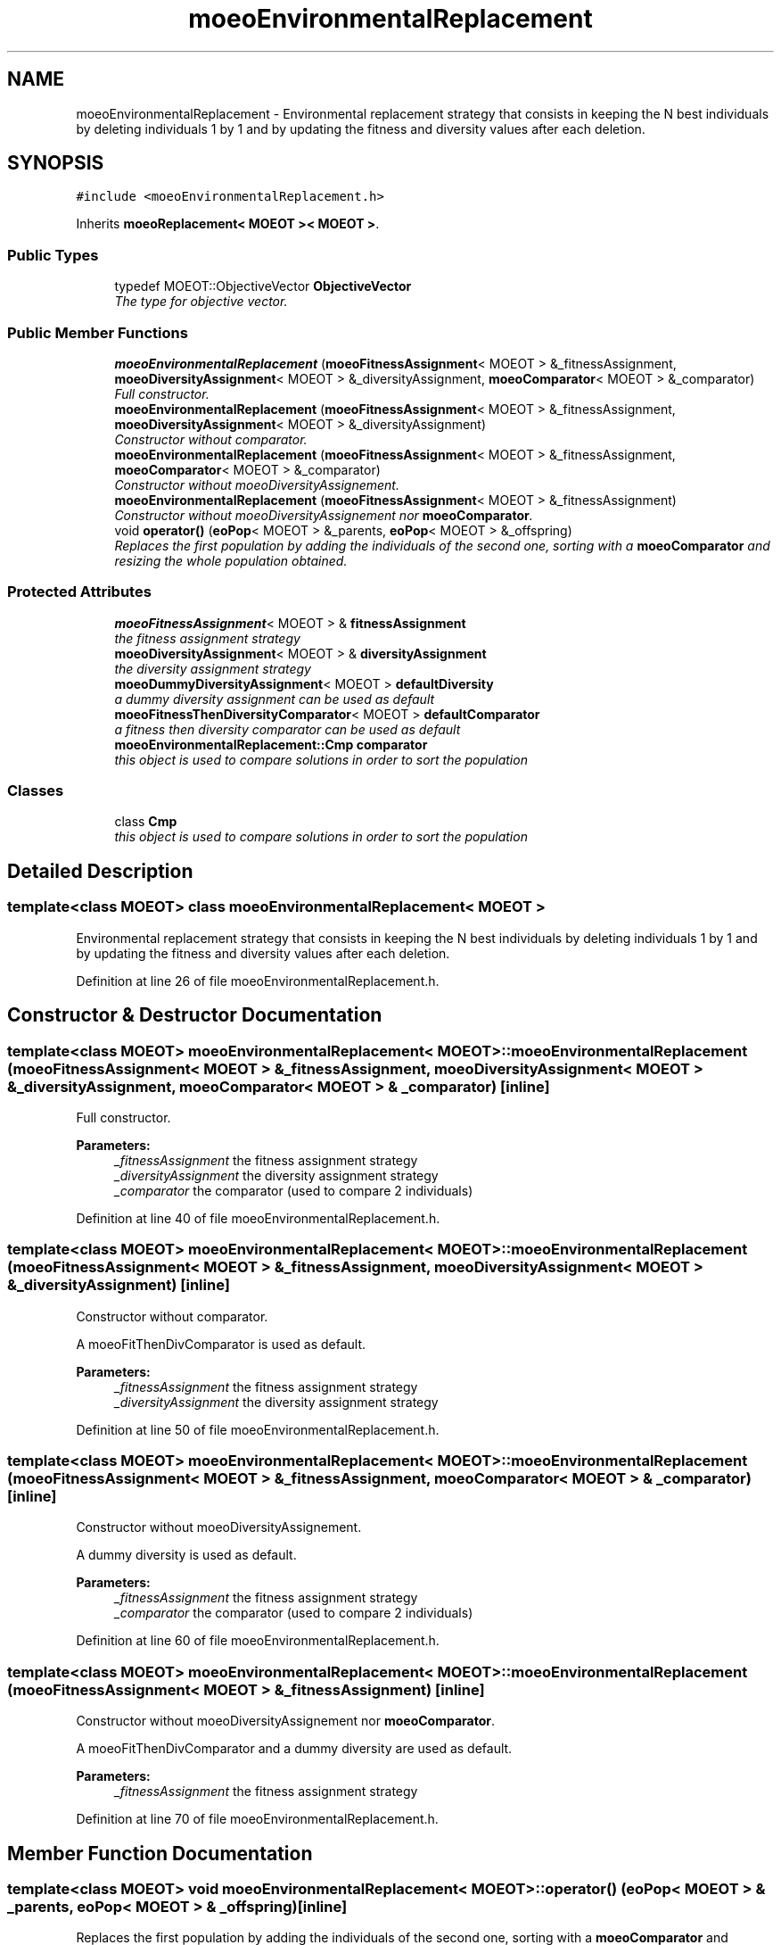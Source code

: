 .TH "moeoEnvironmentalReplacement" 3 "6 Jul 2007" "Version 1.0-beta" "ParadisEO-MOEO" \" -*- nroff -*-
.ad l
.nh
.SH NAME
moeoEnvironmentalReplacement \- Environmental replacement strategy that consists in keeping the N best individuals by deleting individuals 1 by 1 and by updating the fitness and diversity values after each deletion.  

.PP
.SH SYNOPSIS
.br
.PP
\fC#include <moeoEnvironmentalReplacement.h>\fP
.PP
Inherits \fBmoeoReplacement< MOEOT >< MOEOT >\fP.
.PP
.SS "Public Types"

.in +1c
.ti -1c
.RI "typedef MOEOT::ObjectiveVector \fBObjectiveVector\fP"
.br
.RI "\fIThe type for objective vector. \fP"
.in -1c
.SS "Public Member Functions"

.in +1c
.ti -1c
.RI "\fBmoeoEnvironmentalReplacement\fP (\fBmoeoFitnessAssignment\fP< MOEOT > &_fitnessAssignment, \fBmoeoDiversityAssignment\fP< MOEOT > &_diversityAssignment, \fBmoeoComparator\fP< MOEOT > &_comparator)"
.br
.RI "\fIFull constructor. \fP"
.ti -1c
.RI "\fBmoeoEnvironmentalReplacement\fP (\fBmoeoFitnessAssignment\fP< MOEOT > &_fitnessAssignment, \fBmoeoDiversityAssignment\fP< MOEOT > &_diversityAssignment)"
.br
.RI "\fIConstructor without comparator. \fP"
.ti -1c
.RI "\fBmoeoEnvironmentalReplacement\fP (\fBmoeoFitnessAssignment\fP< MOEOT > &_fitnessAssignment, \fBmoeoComparator\fP< MOEOT > &_comparator)"
.br
.RI "\fIConstructor without moeoDiversityAssignement. \fP"
.ti -1c
.RI "\fBmoeoEnvironmentalReplacement\fP (\fBmoeoFitnessAssignment\fP< MOEOT > &_fitnessAssignment)"
.br
.RI "\fIConstructor without moeoDiversityAssignement nor \fBmoeoComparator\fP. \fP"
.ti -1c
.RI "void \fBoperator()\fP (\fBeoPop\fP< MOEOT > &_parents, \fBeoPop\fP< MOEOT > &_offspring)"
.br
.RI "\fIReplaces the first population by adding the individuals of the second one, sorting with a \fBmoeoComparator\fP and resizing the whole population obtained. \fP"
.in -1c
.SS "Protected Attributes"

.in +1c
.ti -1c
.RI "\fBmoeoFitnessAssignment\fP< MOEOT > & \fBfitnessAssignment\fP"
.br
.RI "\fIthe fitness assignment strategy \fP"
.ti -1c
.RI "\fBmoeoDiversityAssignment\fP< MOEOT > & \fBdiversityAssignment\fP"
.br
.RI "\fIthe diversity assignment strategy \fP"
.ti -1c
.RI "\fBmoeoDummyDiversityAssignment\fP< MOEOT > \fBdefaultDiversity\fP"
.br
.RI "\fIa dummy diversity assignment can be used as default \fP"
.ti -1c
.RI "\fBmoeoFitnessThenDiversityComparator\fP< MOEOT > \fBdefaultComparator\fP"
.br
.RI "\fIa fitness then diversity comparator can be used as default \fP"
.ti -1c
.RI "\fBmoeoEnvironmentalReplacement::Cmp\fP \fBcomparator\fP"
.br
.RI "\fIthis object is used to compare solutions in order to sort the population \fP"
.in -1c
.SS "Classes"

.in +1c
.ti -1c
.RI "class \fBCmp\fP"
.br
.RI "\fIthis object is used to compare solutions in order to sort the population \fP"
.in -1c
.SH "Detailed Description"
.PP 

.SS "template<class MOEOT> class moeoEnvironmentalReplacement< MOEOT >"
Environmental replacement strategy that consists in keeping the N best individuals by deleting individuals 1 by 1 and by updating the fitness and diversity values after each deletion. 
.PP
Definition at line 26 of file moeoEnvironmentalReplacement.h.
.SH "Constructor & Destructor Documentation"
.PP 
.SS "template<class MOEOT> \fBmoeoEnvironmentalReplacement\fP< MOEOT >::\fBmoeoEnvironmentalReplacement\fP (\fBmoeoFitnessAssignment\fP< MOEOT > & _fitnessAssignment, \fBmoeoDiversityAssignment\fP< MOEOT > & _diversityAssignment, \fBmoeoComparator\fP< MOEOT > & _comparator)\fC [inline]\fP"
.PP
Full constructor. 
.PP
\fBParameters:\fP
.RS 4
\fI_fitnessAssignment\fP the fitness assignment strategy 
.br
\fI_diversityAssignment\fP the diversity assignment strategy 
.br
\fI_comparator\fP the comparator (used to compare 2 individuals) 
.RE
.PP

.PP
Definition at line 40 of file moeoEnvironmentalReplacement.h.
.SS "template<class MOEOT> \fBmoeoEnvironmentalReplacement\fP< MOEOT >::\fBmoeoEnvironmentalReplacement\fP (\fBmoeoFitnessAssignment\fP< MOEOT > & _fitnessAssignment, \fBmoeoDiversityAssignment\fP< MOEOT > & _diversityAssignment)\fC [inline]\fP"
.PP
Constructor without comparator. 
.PP
A moeoFitThenDivComparator is used as default. 
.PP
\fBParameters:\fP
.RS 4
\fI_fitnessAssignment\fP the fitness assignment strategy 
.br
\fI_diversityAssignment\fP the diversity assignment strategy 
.RE
.PP

.PP
Definition at line 50 of file moeoEnvironmentalReplacement.h.
.SS "template<class MOEOT> \fBmoeoEnvironmentalReplacement\fP< MOEOT >::\fBmoeoEnvironmentalReplacement\fP (\fBmoeoFitnessAssignment\fP< MOEOT > & _fitnessAssignment, \fBmoeoComparator\fP< MOEOT > & _comparator)\fC [inline]\fP"
.PP
Constructor without moeoDiversityAssignement. 
.PP
A dummy diversity is used as default. 
.PP
\fBParameters:\fP
.RS 4
\fI_fitnessAssignment\fP the fitness assignment strategy 
.br
\fI_comparator\fP the comparator (used to compare 2 individuals) 
.RE
.PP

.PP
Definition at line 60 of file moeoEnvironmentalReplacement.h.
.SS "template<class MOEOT> \fBmoeoEnvironmentalReplacement\fP< MOEOT >::\fBmoeoEnvironmentalReplacement\fP (\fBmoeoFitnessAssignment\fP< MOEOT > & _fitnessAssignment)\fC [inline]\fP"
.PP
Constructor without moeoDiversityAssignement nor \fBmoeoComparator\fP. 
.PP
A moeoFitThenDivComparator and a dummy diversity are used as default. 
.PP
\fBParameters:\fP
.RS 4
\fI_fitnessAssignment\fP the fitness assignment strategy 
.RE
.PP

.PP
Definition at line 70 of file moeoEnvironmentalReplacement.h.
.SH "Member Function Documentation"
.PP 
.SS "template<class MOEOT> void \fBmoeoEnvironmentalReplacement\fP< MOEOT >::operator() (\fBeoPop\fP< MOEOT > & _parents, \fBeoPop\fP< MOEOT > & _offspring)\fC [inline]\fP"
.PP
Replaces the first population by adding the individuals of the second one, sorting with a \fBmoeoComparator\fP and resizing the whole population obtained. 
.PP
\fBParameters:\fP
.RS 4
\fI_parents\fP the population composed of the parents (the population you want to replace) 
.br
\fI_offspring\fP the offspring population 
.RE
.PP

.PP
Definition at line 80 of file moeoEnvironmentalReplacement.h.
.PP
References moeoEnvironmentalReplacement< MOEOT >::comparator, moeoEnvironmentalReplacement< MOEOT >::diversityAssignment, and moeoEnvironmentalReplacement< MOEOT >::fitnessAssignment.

.SH "Author"
.PP 
Generated automatically by Doxygen for ParadisEO-MOEO from the source code.
